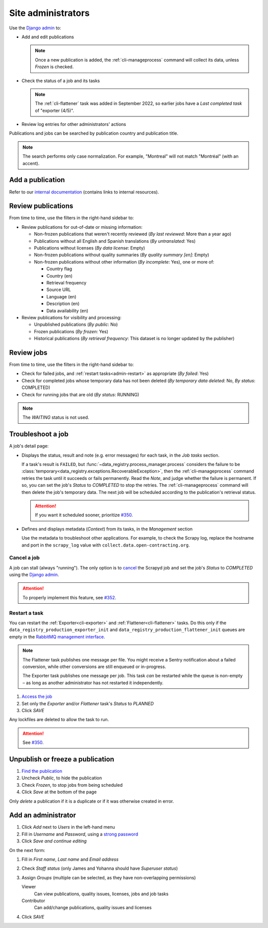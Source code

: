 Site administrators
===================

Use the `Django admin <https://data.open-contracting.org/admin/>`__ to:

-  Add and edit publications

   .. note::

      Once a new publication is added, the :ref:`cli-manageprocess` command will collect its data, unless *Frozen* is checked.

-  Check the status of a job and its tasks

   .. note::

      The :ref:`cli-flattener` task was added in September 2022, so earlier jobs have a *Last completed task* of "exporter (4/5)".

-  Review log entries for other administrators' actions

Publications and jobs can be searched by publication country and publication title.

.. note::

   The search performs only case normalization. For example, "Montreal" will not match "Montréal" (with an accent).

Add a publication
-----------------

Refer to our `internal documentation <https://docs.google.com/document/d/12d61HXZaD3wBYN479ShfZmc0xW29fJvmGNhkyf4xUhg/edit>`__ (contains links to internal resources).

Review publications
-------------------

From time to time, use the filters in the right-hand sidebar to:

-  Review publications for out-of-date or missing information:

   -  Non-frozen publications that weren't recently reviewed (*By last reviewed*: More than a year ago)
   -  Publications without all English and Spanish translations (*By untranslated*: Yes)
   -  Publications without licenses (*By data license*: Empty)
   -  Non-frozen publications without quality summaries (*By quality summary [en]*: Empty)
   -  Non-frozen publications without other information (*By incomplete*: Yes), one or more of:

      -  Country flag
      -  Country (en)
      -  Retrieval frequency
      -  Source URL
      -  Language (en)
      -  Description (en)
      -  Data availability (en)

-  Review publications for visibility and processing:

   -  Unpublished publications (*By public*: No)
   -  Frozen publications (*By frozen*: Yes)
   -  Historical publications (*By retrieval frequency*: This dataset is no longer updated by the publisher)

Review jobs
-----------

From time to time, use the filters in the right-hand sidebar to:

-  Check for failed jobs, and :ref:`restart tasks<admin-restart>` as appropriate (*By failed*: Yes)
-  Check for completed jobs whose temporary data has not been deleted (*By temporary data deleted*: No, *By status*: COMPLETED)
-  Check for running jobs that are old (*By status*: RUNNING)

.. note::

   The *WAITING* status is not used.

.. _admin-troubleshoot:

Troubleshoot a job
------------------

A job's detail page:

-  Displays the status, result and note (e.g. error messages) for each task, in the *Job tasks* section.

   If a task's result is ``FAILED``, but :func:`~data_registry.process_manager.process` considers the failure to be :class:`temporary<data_registry.exceptions.RecoverableException>`, then the :ref:`cli-manageprocess` command retries the task until it succeeds or fails permanently. Read the *Note*, and judge whether the failure is permanent. If so, you can set the job's *Status* to *COMPLETED* to stop the retries. The :ref:`cli-manageprocess` command will then delete the job's temporary data. The next job will be scheduled according to the publication's retrieval status.

   .. attention::

      If you want it scheduled sooner, prioritize `#350 <https://github.com/open-contracting/data-registry/issues/350>`__.

-  Defines and displays metadata (*Context*) from its tasks, in the *Management* section

   Use the metadata to troubleshoot other applications. For example, to check the Scrapy log, replace the hostname and port in the ``scrapy_log`` value with ``collect.data.open-contracting.org``.

   .. seealso::

      How to check on progress in:

      -  `Kingfisher Process <https://ocdsdeploy.readthedocs.io/en/latest/use/kingfisher-process.html#check-on-progress>`__
      -  `Pelican <https://ocdsdeploy.readthedocs.io/en/latest/use/pelican.html#check-on-progress>`__

      This project's RabbitMQ management interface is at `rabbitmq.data.open-contracting.org <https://rabbitmq.data.open-contracting.org/>`__.

.. _admin-cancel:

Cancel a job
~~~~~~~~~~~~

A job can stall (always "running"). The only option is to `cancel <https://scrapyd.readthedocs.io/en/latest/api.html#cancel-json>`__ the Scrapyd job and set the job's *Status* to *COMPLETED* using the `Django admin <https://data.open-contracting.org/admin/>`__.

.. attention::

   To properly implement this feature, see `#352 <https://github.com/open-contracting/data-registry/issues/352>`__.

.. _admin-restart:

Restart a task
~~~~~~~~~~~~~~

You can restart the :ref:`Exporter<cli-exporter>` and :ref:`Flattener<cli-flattener>` tasks. Do this only if the ``data_registry_production_exporter_init`` and ``data_registry_production_flattener_init`` queues are empty in the `RabbitMQ management interface <https://rabbitmq.data.open-contracting.org/>`__.

.. note::

   The Flattener task publishes one message per file. You might receive a Sentry notification about a failed conversion, while other conversions are still enqueued or in-progress.

   The Exporter task publishes one message per job. This task *can* be restarted while the queue is non-empty – as long as another administrator has not restarted it independently.

#. `Access the job <https://data.open-contracting.org/admin/data_registry/job/>`__
#. Set only the *Exporter* and/or *Flattener* task's *Status* to *PLANNED*
#. Click *SAVE*

Any lockfiles are deleted to allow the task to run.

.. attention::

   See `#350 <https://github.com/open-contracting/data-registry/issues/350>`__.

Unpublish or freeze a publication
---------------------------------

#. `Find the publication <https://data.open-contracting.org/admin/data_registry/collection/>`__
#. Uncheck *Public*, to hide the publication
#. Check *Frozen*, to stop jobs from being scheduled
#. Click *Save* at the bottom of the page

Only *delete* a publication if it is a duplicate or if it was otherwise created in error.

Add an administrator
--------------------

#. Click *Add* next to *Users* in the left-hand menu
#. Fill in *Username* and *Password*, using a `strong password <https://www.lastpass.com/features/password-generator>`__
#. Click *Save and continue editing*

On the next form:

#. Fill in *First name*, *Last name* and *Email address*
#. Check *Staff status* (only James and Yohanna should have *Superuser status*)
#. Assign *Groups* (multiple can be selected, as they have non-overlapping permissions)

   Viewer
     Can view publications, quality issues, licenses, jobs and job tasks
   Contributor
     Can add/change publications, quality issues and licenses

#. Click *SAVE*

